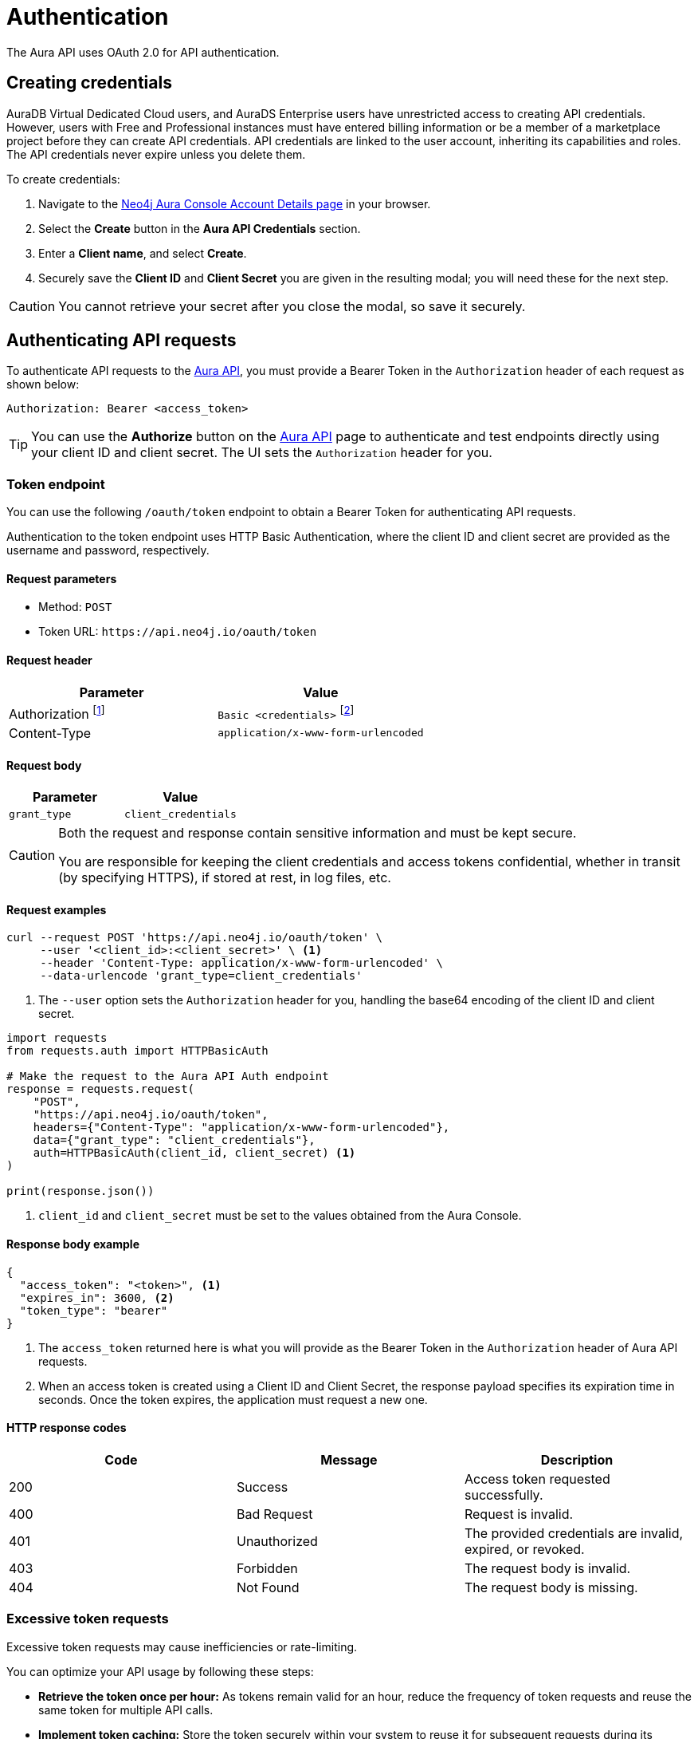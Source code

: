 [[aura-api-authentication]]
= Authentication
:description: This page describes how to authenticate requests to the Aura API.

The Aura API uses OAuth 2.0 for API authentication.

== Creating credentials

AuraDB Virtual Dedicated Cloud users, and AuraDS Enterprise users have unrestricted access to creating API credentials.
However, users with Free and Professional instances must have entered billing information or be a member of a marketplace project before they can create API credentials.
API credentials are linked to the user account, inheriting its capabilities and roles.
The API credentials never expire unless you delete them.

To create credentials:

. Navigate to the https://console.neo4j.io/#account[Neo4j Aura Console Account Details page] in your browser.
. Select the *Create* button in the *Aura API Credentials* section.
. Enter a *Client name*, and select *Create*.
. Securely save the *Client ID* and *Client Secret* you are given in the resulting modal; you will need these for the next step.

[CAUTION]
====
You cannot retrieve your secret after you close the modal, so save it securely.
====

== Authenticating API requests

To authenticate API requests to the link:{neo4j-docs-base-uri}/aura/platform/api/specification/[Aura API], you must provide a Bearer Token in the `Authorization` header of each request as shown below:

`Authorization: Bearer <access_token>`

[TIP]
====
You can use the *Authorize* button on the link:{neo4j-docs-base-uri}/aura/platform/api/specification/[Aura API] page to authenticate and test endpoints directly using your client ID and client secret. The UI sets the `Authorization` header for you.
====

=== Token endpoint

You can use the following `/oauth/token` endpoint to obtain a Bearer Token for authenticating API requests.

Authentication to the token endpoint uses HTTP Basic Authentication, where the client ID and client secret are provided as the username and password, respectively.

==== Request parameters

* Method: `POST`
* Token URL: `\https://api.neo4j.io/oauth/token`

==== Request header

[cols="1,1"]
|===
|Parameter |Value

|Authorization footnote:[This header is set for you when providing your client ID as the username and client secret as the password.]
|`Basic <credentials>` footnote:[Where `<credentials>` is the base64-encoded string of your client ID and client secret, joined by a colon (`:`).]

|Content-Type
|`application/x-www-form-urlencoded`
|===

==== Request body

[cols="1,1"]
|===
|Parameter |Value

|`grant_type`
|`client_credentials`
|===

[CAUTION]
====
Both the request and response contain sensitive information and must be kept secure.

You are responsible for keeping the client credentials and access tokens confidential, whether in transit (by specifying HTTPS), if stored at rest, in log files, etc.
====

==== Request examples

[.tabbed-example]
====
[.include-with-cURL]
=====

[source, shell]
----
curl --request POST 'https://api.neo4j.io/oauth/token' \
     --user '<client_id>:<client_secret>' \ <1>
     --header 'Content-Type: application/x-www-form-urlencoded' \
     --data-urlencode 'grant_type=client_credentials'
----

<1> The `--user` option sets the `Authorization` header for you, handling the base64 encoding of the client ID and client secret.

=====
[.include-with-Python]
=====

[source, python]
----
import requests
from requests.auth import HTTPBasicAuth

# Make the request to the Aura API Auth endpoint
response = requests.request(
    "POST",
    "https://api.neo4j.io/oauth/token",
    headers={"Content-Type": "application/x-www-form-urlencoded"},
    data={"grant_type": "client_credentials"},
    auth=HTTPBasicAuth(client_id, client_secret) <1>
)

print(response.json())
----

<1> `client_id` and `client_secret` must be set to the values obtained from the Aura Console.
=====
====


==== Response body example

[source, json, role=nocopy]
----
{
  "access_token": "<token>", <1>
  "expires_in": 3600, <2>
  "token_type": "bearer"
}
----

<1> The `access_token` returned here is what you will provide as the Bearer Token in the `Authorization` header of Aura API requests.
<2> When an access token is created using a Client ID and Client Secret, the response payload specifies its expiration time in seconds. 
Once the token expires, the application must request a new one.

==== HTTP response codes

[cols="1,1,1"]
|===
|Code |Message |Description

|200
|Success
|Access token requested successfully.

|400
|Bad Request
|Request is invalid.

|401
|Unauthorized
|The provided credentials are invalid, expired, or revoked.

|403
|Forbidden
|The request body is invalid.

|404
|Not Found
|The request body is missing.
|===

=== Excessive token requests

Excessive token requests may cause inefficiencies or rate-limiting.

You can optimize your API usage by following these steps:

* *Retrieve the token once per hour:* As tokens remain valid for an hour, reduce the frequency of token requests and reuse the same token for multiple API calls.

* *Implement token caching:* Store the token securely within your system to reuse it for subsequent requests during its validity period, minimizing unnecessary calls to the endpoint.

=== Token expiration

Access tokens are temporary and expire after one hour.
If you send a request to the Aura API using an expired token, you will receive a `403 Forbidden` response. 
To continue using the API, you must obtain a new token using the Aura API credentials.


